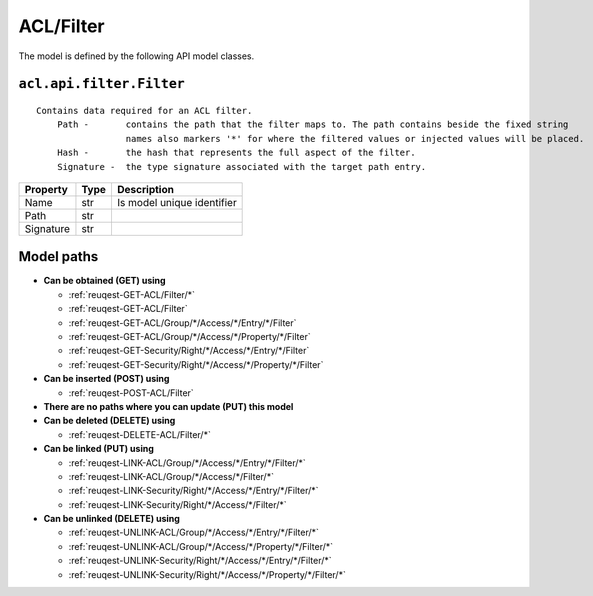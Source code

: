 .. _model-ACL/Filter:

**ACL/Filter**
==========================================================

The model is defined by the following API model classes.

.. _entity-acl.api.filter.Filter:

``acl.api.filter.Filter``
-------------------------------------------------------------------
::

   Contains data required for an ACL filter.
       Path -       contains the path that the filter maps to. The path contains beside the fixed string
                    names also markers '*' for where the filtered values or injected values will be placed.
       Hash -       the hash that represents the full aspect of the filter.
       Signature -  the type signature associated with the target path entry.



+-----------+------+----------------------------+
|  Property | Type |         Description        |
+===========+======+============================+
| Name      | str  | Is model unique identifier |
+-----------+------+----------------------------+
| Path      | str  |                            |
+-----------+------+----------------------------+
| Signature | str  |                            |
+-----------+------+----------------------------+





**Model paths**
-------------------------------------------------
* **Can be obtained (GET) using**

  * :ref:`reuqest-GET-ACL/Filter/*`
  * :ref:`reuqest-GET-ACL/Filter`
  * :ref:`reuqest-GET-ACL/Group/*/Access/*/Entry/*/Filter`
  * :ref:`reuqest-GET-ACL/Group/*/Access/*/Property/*/Filter`
  * :ref:`reuqest-GET-Security/Right/*/Access/*/Entry/*/Filter`
  * :ref:`reuqest-GET-Security/Right/*/Access/*/Property/*/Filter`
* **Can be inserted (POST) using**

  * :ref:`reuqest-POST-ACL/Filter`
* **There are no paths where you can update (PUT) this model**
* **Can be deleted (DELETE) using**

  * :ref:`reuqest-DELETE-ACL/Filter/*`
* **Can be linked (PUT) using**

  * :ref:`reuqest-LINK-ACL/Group/*/Access/*/Entry/*/Filter/*`
  * :ref:`reuqest-LINK-ACL/Group/*/Access/*/Filter/*`
  * :ref:`reuqest-LINK-Security/Right/*/Access/*/Entry/*/Filter/*`
  * :ref:`reuqest-LINK-Security/Right/*/Access/*/Filter/*`
* **Can be unlinked (DELETE) using**

  * :ref:`reuqest-UNLINK-ACL/Group/*/Access/*/Entry/*/Filter/*`
  * :ref:`reuqest-UNLINK-ACL/Group/*/Access/*/Property/*/Filter/*`
  * :ref:`reuqest-UNLINK-Security/Right/*/Access/*/Entry/*/Filter/*`
  * :ref:`reuqest-UNLINK-Security/Right/*/Access/*/Property/*/Filter/*`